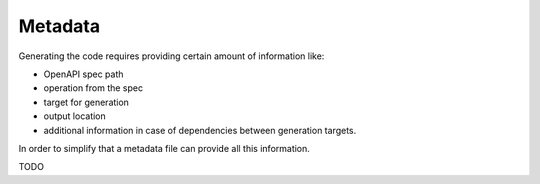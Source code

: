 Metadata
========

Generating the code requires providing certain amount of information like:

- OpenAPI spec path
- operation from the spec
- target for generation
- output location
- additional information in case of dependencies between generation targets.

In order to simplify that a metadata file can provide all
this information.

TODO
